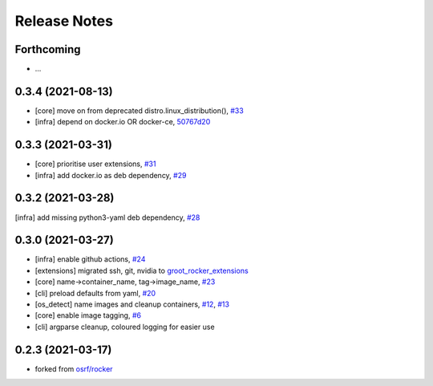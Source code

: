 Release Notes
=============

Forthcoming
-----------
* ...

0.3.4 (2021-08-13)
------------------
* [core] move on from deprecated distro.linux_distribution(), `#33 <https://github.com/stonier/groot_rocker/pull/33>`_
* [infra] depend on docker.io OR docker-ce, `50767d20 <https://github.com/stonier/groot_rocker/commit/50767d205591e4a467a944bd57a191c4620078bb>`_

0.3.3 (2021-03-31)
------------------
* [core] prioritise user extensions, `#31 <https://github.com/stonier/groot_rocker/pull/31>`_
* [infra] add docker.io as deb dependency, `#29 <https://github.com/stonier/groot_rocker/pull/29>`_

0.3.2 (2021-03-28)
------------------
[infra] add missing python3-yaml deb dependency, `#28 <https://github.com/stonier/groot_rocker/pull/28>`_

0.3.0 (2021-03-27)
------------------
* [infra] enable github actions, `#24 <https://github.com/stonier/groot_rocker/pull/24>`_
* [extensions] migrated ssh, git, nvidia to `groot_rocker_extensions <https://github.com/stonier/groot_rocker_extensions>`_
* [core] name->container_name, tag->image_name, `#23 <https://github.com/stonier/groot_rocker/pull/23>`_
* [cli] preload defaults from yaml, `#20 <https://github.com/stonier/groot_rocker/pull/20>`_ 
* [os_detect] name images and cleanup containers, `#12 <https://github.com/stonier/groot_rocker/pull/12>`_, `#13 <https://github.com/stonier/groot_rocker/pull/13>`_
* [core] enable image tagging, `#6 <https://github.com/stonier/groot_rocker/pull/6>`_
* [cli] argparse cleanup, coloured logging for easier use

0.2.3 (2021-03-17)
------------------
* forked from `osrf/rocker <https://github.com/osrf/rocker>`_
